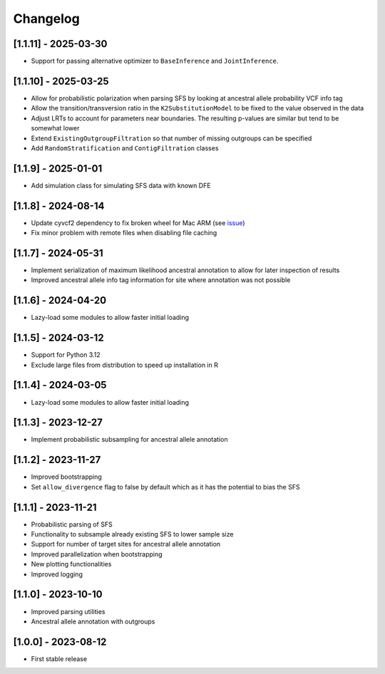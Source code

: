 .. _modules.changelog:

Changelog
=========

[1.1.11] - 2025-03-30
^^^^^^^^^^^^^^^^^^^^^
- Support for passing alternative optimizer to ``BaseInference`` and ``JointInference``.

[1.1.10] - 2025-03-25
^^^^^^^^^^^^^^^^^^^^^
- Allow for probabilistic polarization when parsing SFS by looking at ancestral allele probability VCF info tag
- Allow the transition/transversion ratio in the ``K2SubstitutionModel`` to be fixed to the value observed in the data
- Adjust LRTs to account for parameters near boundaries. The resulting p-values are similar but tend to be somewhat lower
- Extend ``ExistingOutgroupFiltration`` so that number of missing outgroups can be specified
- Add ``RandomStratification`` and ``ContigFiltration`` classes

[1.1.9] - 2025-01-01
^^^^^^^^^^^^^^^^^^^^
- Add simulation class for simulating SFS data with known DFE

[1.1.8] - 2024-08-14
^^^^^^^^^^^^^^^^^^^^
- Update cyvcf2 dependency to fix broken wheel for Mac ARM (see `issue <https://github.com/brentp/cyvcf2/issues/305>`_)
- Fix minor problem with remote files when disabling file caching

[1.1.7] - 2024-05-31
^^^^^^^^^^^^^^^^^^^^
- Implement serialization of maximum likelihood ancestral annotation to allow for later inspection of results
- Improved ancestral allele info tag information for site where annotation was not possible

[1.1.6] - 2024-04-20
^^^^^^^^^^^^^^^^^^^^
- Lazy-load some modules to allow faster initial loading

[1.1.5] - 2024-03-12
^^^^^^^^^^^^^^^^^^^^
- Support for Python 3.12
- Exclude large files from distribution to speed up installation in R

[1.1.4] - 2024-03-05
^^^^^^^^^^^^^^^^^^^^
- Lazy-load some modules to allow faster initial loading

[1.1.3] - 2023-12-27
^^^^^^^^^^^^^^^^^^^^
- Implement probabilistic subsampling for ancestral allele annotation

[1.1.2] - 2023-11-27
^^^^^^^^^^^^^^^^^^^^
- Improved bootstrapping
- Set ``allow_divergence`` flag to false by default which as it has the potential to bias the SFS

[1.1.1] - 2023-11-21
^^^^^^^^^^^^^^^^^^^^
- Probabilistic parsing of SFS
- Functionality to subsample already existing SFS to lower sample size
- Support for number of target sites for ancestral allele annotation
- Improved parallelization when bootstrapping
- New plotting functionalities
- Improved logging

[1.1.0] - 2023-10-10
^^^^^^^^^^^^^^^^^^^^
- Improved parsing utilities
- Ancestral allele annotation with outgroups

[1.0.0] - 2023-08-12
^^^^^^^^^^^^^^^^^^^^
- First stable release

